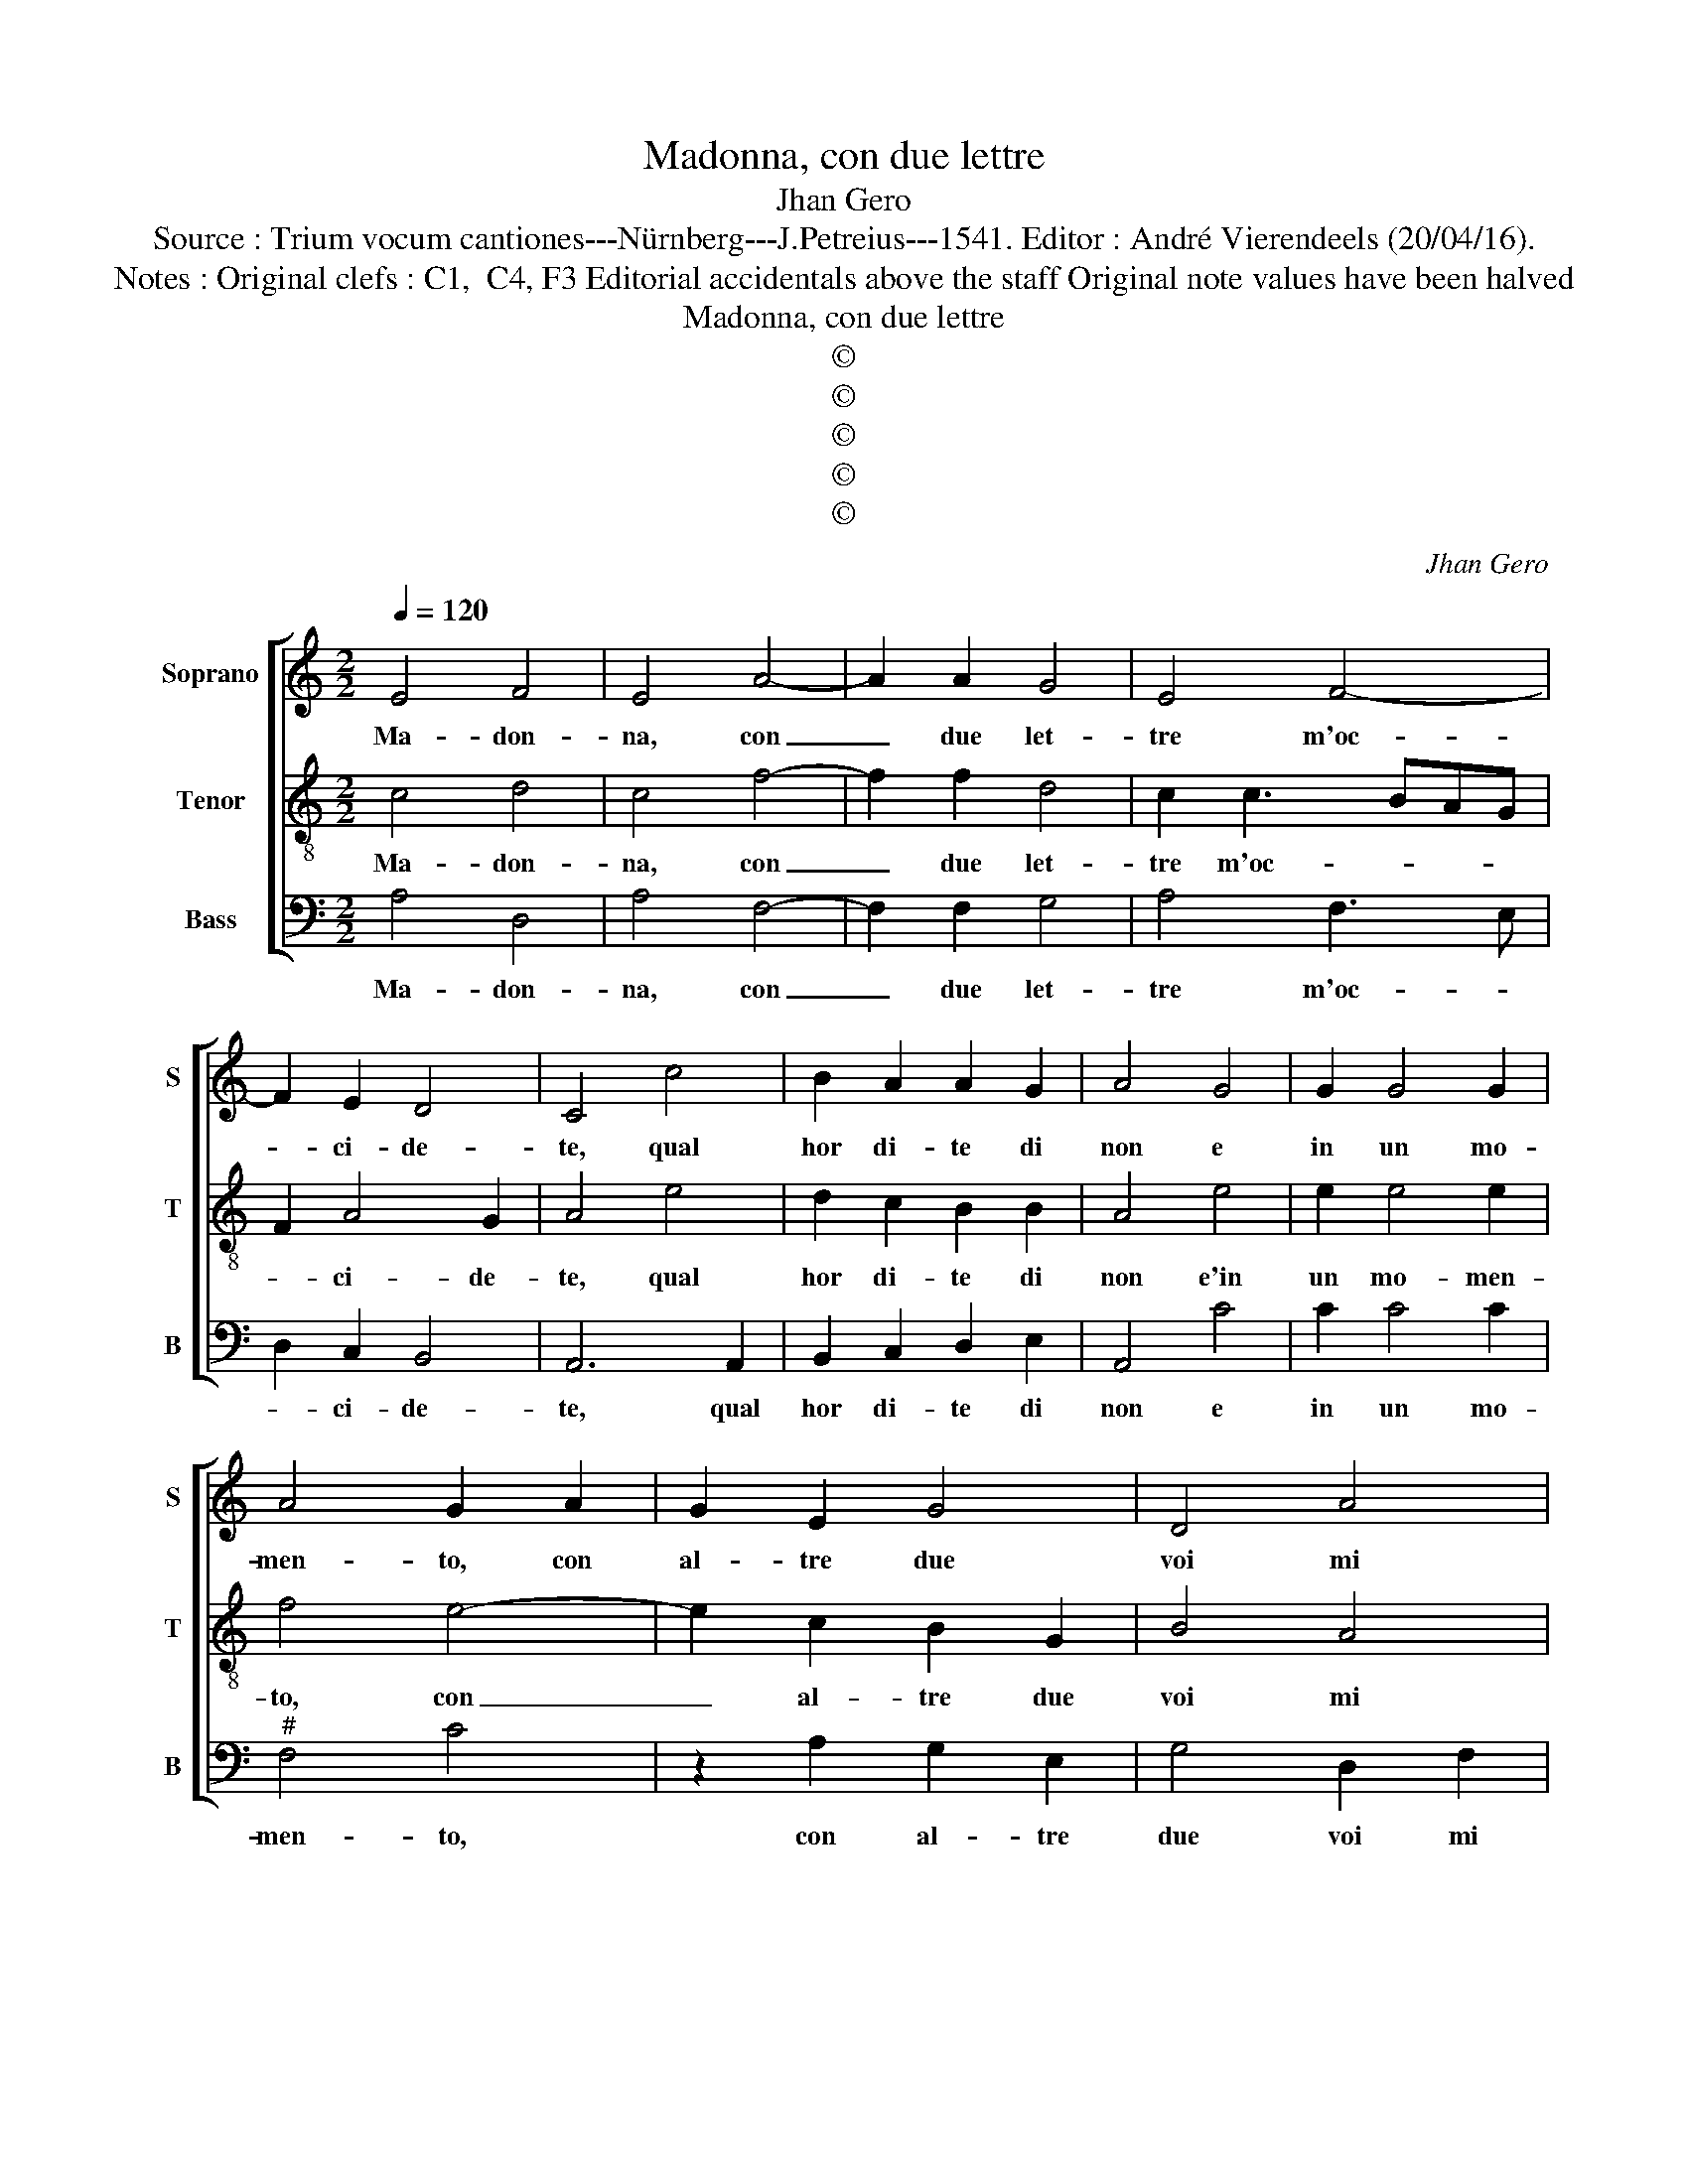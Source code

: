 X:1
T:Madonna, con due lettre
T:Jhan Gero
T:Source : Trium vocum cantiones---Nürnberg---J.Petreius---1541. Editor : André Vierendeels (20/04/16).
T:Notes : Original clefs : C1,  C4, F3 Editorial accidentals above the staff Original note values have been halved
T:Madonna, con due lettre
T:©
T:©
T:©
T:©
T:©
C:Jhan Gero
Z:©
%%score [ 1 2 3 ]
L:1/8
Q:1/4=120
M:2/2
K:C
V:1 treble nm="Soprano" snm="S"
V:2 treble-8 nm="Tenor" snm="T"
V:3 bass nm="Bass" snm="B"
V:1
 E4 F4 | E4 A4- | A2 A2 G4 | E4 F4- | F2 E2 D4 | C4 c4 | B2 A2 A2 G2 | A4 G4 | G2 G4 G2 | %9
w: Ma- don-|na, con|_ due let-|tre m'oc-|* ci- de-|te, qual|hor di- te di|non e|in un mo-|
 A4 G2 A2 | G2 E2 G4 | D4 A4 | A3 G F2 E2- | ED D4 C2 | D4 z2 A2 | A2 G2 A2 D2 | F2 G2 E4- | %17
w: men- to, con|al- tre due|voi mi|fa _ re con-|* * ten- *|to, di-|cen- do si, di-|cen- do si,|
 E4 A4 | A2 A2 d4- | d2 c3 BAG | FE A4 G2 | A4 G4- | G4 A4 | G4 c4 | B2 A3 G G2- |"^#" G2 F2 G4- | %26
w: _ e|mi por- get'|_ a- i- * *||ta, dun-|* que|mia mort'|o vi- * *|* * ta,|
 G8 | z2 E2 E2 E2 | A3 G F3 E | D4 F4 | F2 E2 D4 | C3 D E2 F2 | E4 z4 | E4 A2 A2 | G3 F ED F2- | %35
w: _|se dal si|al- * no _|de- pen-|de co- me|ve- * * de-|te,|quan- to cru-|del _ _ _ fa-|
 FE E4 D2 | E8- | E4 C4 | z2 E2 F3 E | D2 C2 D2 F2 | E2 D4 C2 | D4 E4- | E4 C4 | z2 E2 F3 E | %44
w: * * re- *||* te,|s'all in- ten-|so mio mal non|pro- ve- de-||* te,|s'all in- ten-|
 D2 C2 D2 F2 | E2 D4 C2 | D8- | D8- | D8 |] %49
w: so mio mal non|pro- ve- de-|te.|_||
V:2
 c4 d4 | c4 f4- | f2 f2 d4 | c2 c3 BAG | F2 A4 G2 | A4 e4 | d2 c2 B2 B2 | A4 e4 | e2 e4 e2 | %9
w: Ma- don-|na, con|_ due let-|tre m'oc- * * *|* ci- de-|te, qual|hor di- te di|non e'in|un mo- men-|
 f4 e4- | e2 c2 B2 G2 | B4 A4 | A4 A3 G | F2 D2 E4 | D4 d4 | d2 B2 A2 A2 | A2 G2 A2 c2 | %17
w: to, con|_ al- tre due|voi mi|fa- re con-|ten- * *|to, di-|cen- do si, di-|cen- do si, e|
 c2 c3 BAG | FE A4 G2 | ABcd e2 A2 | d3 c B4 | A4 e4- | e4 e4 | e4 c4 | d2 c4 B2 | A4 G4 | %26
w: mi por- * * *|* * get' a-|i- * * * * *||ta, dun-|* que|mia mort'|o vi- *|* ta,|
 B4 B2 B2 | e3 d c3 B | A4 d4 | B2 B2 A3 G | FE A4 G2 | A2 E2 A2 A2 | G2 c2 B2 A2- | A2 G2 F4 | %34
w: se dal si|al- no de- pen-|de, co-|me ve- de- *||te, quan- to cru-|del fa- re- *||
 E2 B2 c2 c2 | B2 G2 A4 | B2 B2 c3 B | A2 G2 A4- | A4 F3 E | FG A4 F2 | G2 A4 G2 | A2 B2 c3 B | %42
w: te, quan- to cru-|del fa- re-|te, s'all in- *|ten- so mio|_ mal _|_ _ _ non|pro- ve- de|te, s'all in- ten-|
 A2 G2 A4- | A8- | A4 F4 | G2 F2 E4 | D4 z2 _B2 | _B2 A2 B4 | A8 |] %49
w: so mio mal|_|* non|pro- ve- de-|te, non|pro- ve- de-|te.|
V:3
 A,4 D,4 | A,4 F,4- | F,2 F,2 G,4 | A,4 F,3 E, | D,2 C,2 B,,4 | A,,6 A,,2 | B,,2 C,2 D,2 E,2 | %7
w: Ma- don-|na, con|_ due let-|tre m'oc- *|* ci- de-|te, qual|hor di- te di|
 A,,4 C4 | C2 C4 C2 |"^#" F,4 C4 | z2 A,2 G,2 E,2 | G,4 D,2 F,2 | F,3 E, D,2 C,2 | D,2 B,,2 A,,4 | %14
w: non e|in un mo-|men- to,|con al- tre|due voi mi|fa- * re con-|ten- * *|
 D,8 | z4 D,4 |"^#" D,2 B,,2 A,,2 A,2 | A,2 A,3 G,F,E, | D,C,B,,A,, B,,4 | A,,3 B,, C,2 D,2- | %20
w: to,|di-|cen- do si, e|mi por- * * *|get' _ _ _ _|a- * * i-|
 D,C, D,2 E,4 | A,,4 C4- | C4 A,4 | C3 B, A,4 | G,2 A,2 F,2 G,2 | D,4 G,4- | G,4 z2 E,2 | %27
w: |ta, dun-|* que|mia _ mort'|o vi- * *|* ta,|_ se|
 E,2 E,2 A,3 G, | F,3 E, D,4 | G,4 F,3 E, | D,2 C,2 B,,4 | A,,4 A,,4 | E,2 E,2 D,2 F,2- | %33
w: dal si al- no|de- pen- de|co- me ve-|de- * *|te, quan-|to gran tort ha-|
 F,E, E,4 D,2 | E,2 E,2 A,2 A,2 | G,2 E,2 F,4 | E,8 | z2 E,2 F,3 E, | D,2 C,2 D,4- | D,2 A,,2 D,4 | %40
w: * * ve- *|te, quan- to gran|tort ha- ve-|te,|s'all in ten-|so mio mal|_ non pro-|
"^#" E,2 F,4 E,2 | D,4 C,4 | z2 E,2 F,3 E, | D,2 C,2 D,4- | D,2 A,,2 D,4 | C,2 D,2 A,,4 | %46
w: ve- de- *|* te,|s'all in- ten-|so mio mal|_ non pro-|ve- * de-|
 D,4 z2 G,2 | G,2 F,2 G,4 | D,8 |] %49
w: te, non|pro- ve- de-|te.|

